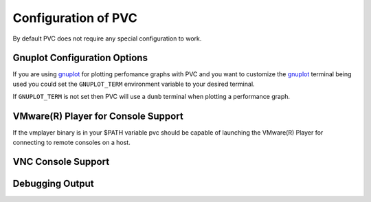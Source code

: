 .. _configuration:

====================
Configuration of PVC
====================

By default PVC does not require any special configuration to work.

Gnuplot Configuration Options
=============================

If you are using `gnuplot`_ for plotting perfomance graphs with PVC
and you want to customize the `gnuplot`_ terminal being used you could
set the ``GNUPLOT_TERM`` environment variable to your desired terminal.

If ``GNUPLOT_TERM`` is not set then PVC will use a ``dumb`` terminal
when plotting a performance graph.

.. _`gnuplot`: http://www.gnuplot.info/


VMware(R) Player for Console Support
====================================

If the vmplayer binary is in your $PATH variable pvc should be capable
of launching the VMware(R) Player for connecting to remote consoles
on a host.

.. _ `VMware Player`: http://www.vmware.com/products/player

VNC Console Support
===================



Debugging Output
================

